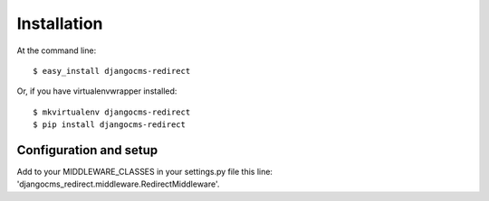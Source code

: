 ============
Installation
============

At the command line::

    $ easy_install djangocms-redirect

Or, if you have virtualenvwrapper installed::

    $ mkvirtualenv djangocms-redirect
    $ pip install djangocms-redirect


Configuration and setup
=======================

Add to your MIDDLEWARE_CLASSES in your settings.py file this line:
'djangocms_redirect.middleware.RedirectMiddleware'.

